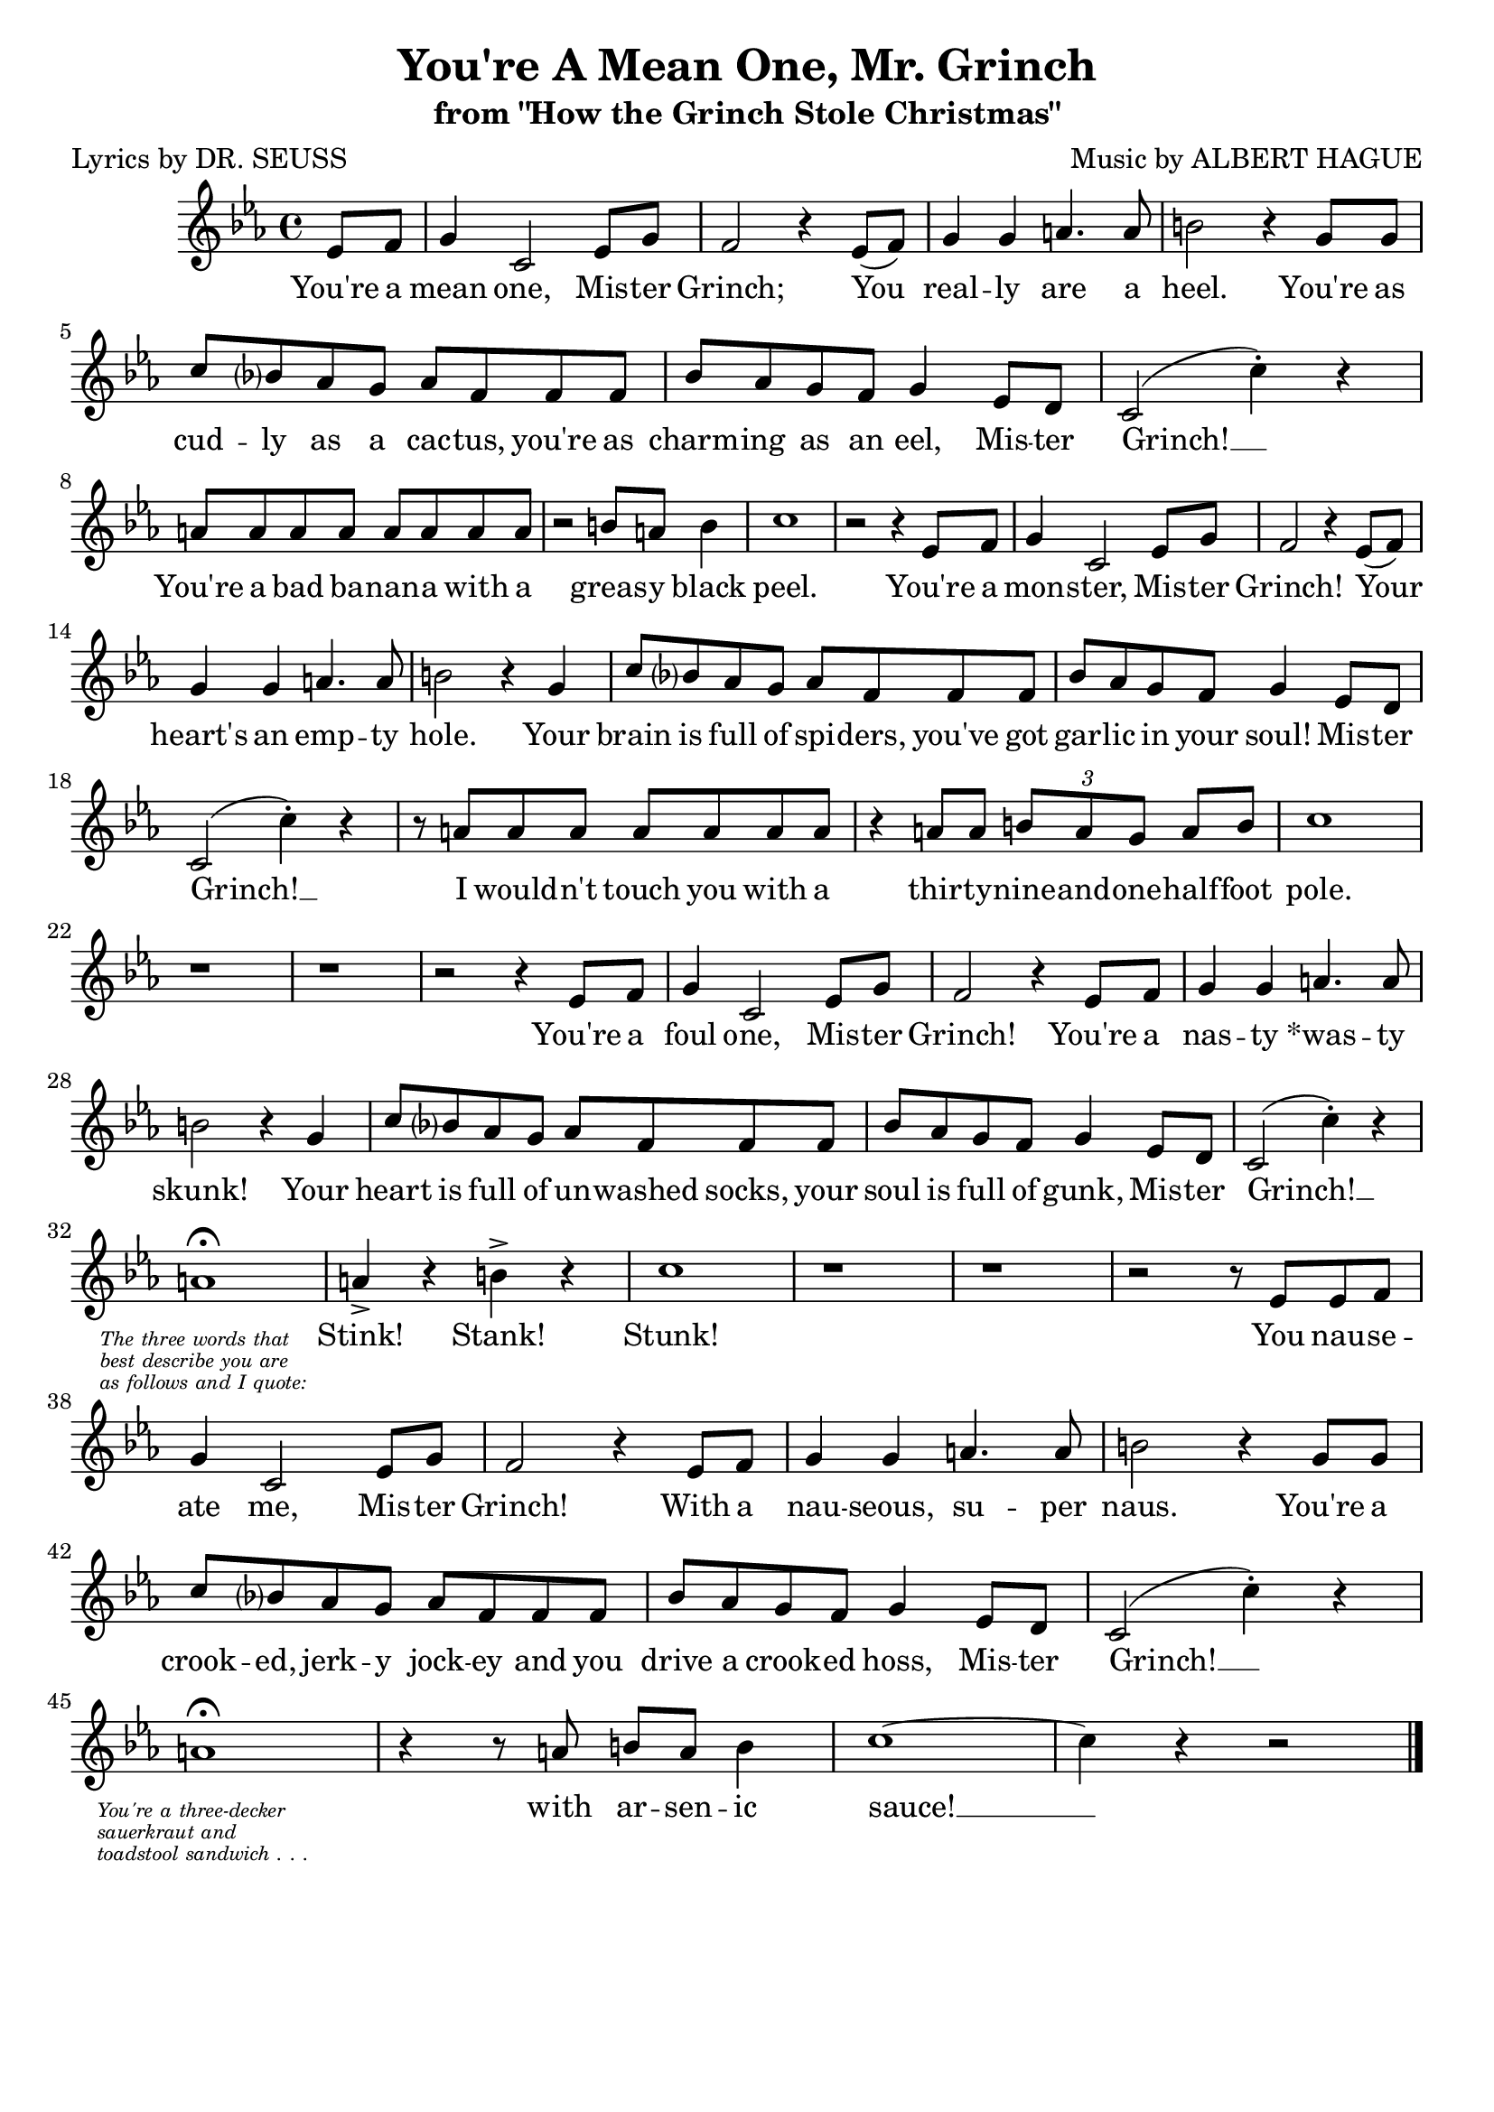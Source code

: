\header {
	title = "You're A Mean One, Mr. Grinch"
	subtitle = "from \"How the Grinch Stole Christmas\""
	poet = "Lyrics by DR. SEUSS"
	composer = "Music by ALBERT HAGUE"
	tagline = ""
}

\score {
	<<
		\new Staff {
			\new Voice = "grinchMelody" {
				\relative ees' {
					\key ees \major
					\partial 4 ees8 f | g4 c,2 ees8 g |
					f2 r4 ees8( f) | g4 g a4. a8 | b2 r4 g8 g |
					c8 bes? aes g aes f f f | bes aes g f g4 ees8 d | c2( c'4-.) r |
					a8 a a a a a a a | r2 b8 a b4 | c1 |
					r2 r4 ees,8 f | g4 c,2 ees8 g | f2 r4 ees8( f) |
					g4 g a4. a8 | b2 r4 g | c8 bes? aes g aes f f f |
					bes aes g f g4 ees8 d | c2( c'4-.) r | r8 a a a a a a a |
					r4 a8 a \tuplet 3/2 { b a g } a b | c1 | r |
					r | r2 r4 ees,8 f | g4 c,2 ees8 g |
					f2 r4 ees8 f | g4 g a4. a8 | b2 r4 g |
					c8 bes? aes g aes f f f | bes aes g f g4 ees8 d | c2( c'4-.) r | \break
					a1\fermata | a4-> r b-> r | c1 |
					r1 | r |
					r2 r8 ees, ees f | g4 c,2 ees8 g | f2 r4 ees8 f |
					g4 g a4. a8 | b2 r4 g8 g | c bes? aes g aes f f f |
					bes aes g f g4 ees8 d | c2( c'4-.) r | \break
					a1\fermata | r4 r8 a b a b4 | c1~ | c4 r4 r2 \bar "|." 
				}
			}
		}
		\new Lyrics {
			\lyricsto "grinchMelody" {
				\lyricmode {
					You're a mean one, Mis -- ter Grinch;
					You real -- ly are a heel.
					You're as cud -- ly as a cac -- tus,
					you're as charm -- ing as an eel, Mis -- ter Grinch! __
					You're a bad ba -- nan -- a with a greas -- y black peel. 
					You're a mon -- ster, Mis -- ter Grinch!
					Your __ heart's an emp -- ty hole.
					Your brain is full of spi -- ders, 
					you've got gar -- lic in your soul! Mis -- ter Grinch! __
					I would -- n't touch you with a 
					thir -- ty -- nine -- and -- one -- half -- foot pole.
					You're a foul one, Mis -- ter Grinch!
					You're a nas -- ty "*was" -- ty skunk!
					Your heart is full of un -- washed socks,
					your soul is full of gunk, Mis -- ter Grinch! __
					\markup{ \italic \teeny 
						\override #'(baseline-skip . 1.75)
						\left-column {
							\line { The three words that }
							\line { best describe you are }
							\line { as follows and I quote: }
						} 
					}
					Stink! Stank! Stunk!
					You nau -- se -- ate me, Mis -- ter Grinch!
					With a nau -- seous, su -- per naus. 
					You're a crook -- ed, jerk -- y jock -- ey 
					and you drive a crook -- ed hoss, Mis -- ter Grinch! __
					\markup{ \italic \teeny 
						\override #'(baseline-skip . 1.75)
						\left-column {
							\line { You're a three-decker }
							\line { sauerkraut and }
							\line { toadstool sandwich . . . }
						} 
					}
					with ar -- sen -- ic sauce! __
				}
			}
		}
	>>
	
	\layout{} 
}